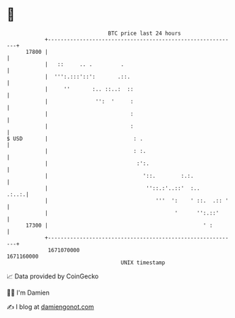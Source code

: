 * 👋

#+begin_example
                                   BTC price last 24 hours                    
               +------------------------------------------------------------+ 
         17800 |                                                            | 
               |   ::     .. .         .                                    | 
               |  ''':.:::'::':       .::.                                  | 
               |     ''       :.. ::..:  ::                                 | 
               |               '':  '     :                                 | 
               |                          :                                 | 
               |                          :                                 | 
   $ USD       |                           : .                              | 
               |                           : :.                             | 
               |                            :':.                            | 
               |                              '::.        :.:.              | 
               |                               ''::.:'..::'  :..      .:..:.| 
               |                                  '''  ':    ' ::.  .:: '   | 
               |                                        '      '':.::'      | 
         17300 |                                                 ' :        | 
               +------------------------------------------------------------+ 
                1671070000                                        1671160000  
                                       UNIX timestamp                         
#+end_example
📈 Data provided by CoinGecko

🧑‍💻 I'm Damien

✍️ I blog at [[https://www.damiengonot.com][damiengonot.com]]
